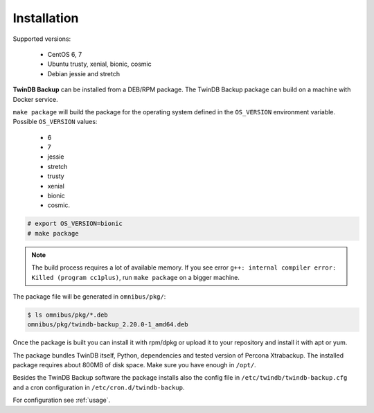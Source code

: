 .. highlight:: shell

============
Installation
============

Supported versions:

 * CentOS 6, 7
 * Ubuntu trusty, xenial, bionic, cosmic
 * Debian jessie and stretch

**TwinDB Backup** can be installed from a DEB/RPM package.
The TwinDB Backup package can build on a machine with Docker service.

``make package`` will build the package for the operating system defined in the ``OS_VERSION`` environment variable.
Possible ``OS_VERSION`` values:

 * 6
 * 7
 * jessie
 * stretch
 * trusty
 * xenial
 * bionic
 * cosmic.

.. code-block:: console

    # export OS_VERSION=bionic
    # make package

.. note:: The build process requires a lot of available memory.
    If you see error ``g++: internal compiler error: Killed (program cc1plus)``,
    run ``make package`` on a bigger machine.

The package file will be generated in ``omnibus/pkg/``:

.. code-block:: console

    $ ls omnibus/pkg/*.deb
    omnibus/pkg/twindb-backup_2.20.0-1_amd64.deb

Once the package is built you can install it with rpm/dpkg or upload it to your repository
and install it with apt or yum.

The package bundles TwinDB itself, Python, dependencies and tested version
of Percona Xtrabackup. The installed package requires about 800MB of disk space.
Make sure you have enough in ``/opt/``.

Besides the TwinDB Backup software the package installs also the config file
in ``/etc/twindb/twindb-backup.cfg`` and a cron configuration in
``/etc/cron.d/twindb-backup``.

For configuration see :ref:`usage`.

.. _the repository website: https://packagecloud.io/TwinDB/main/install
.. _the TwinDB Repo cookbook: https://supermarket.chef.io/cookbooks/twindb-repo
